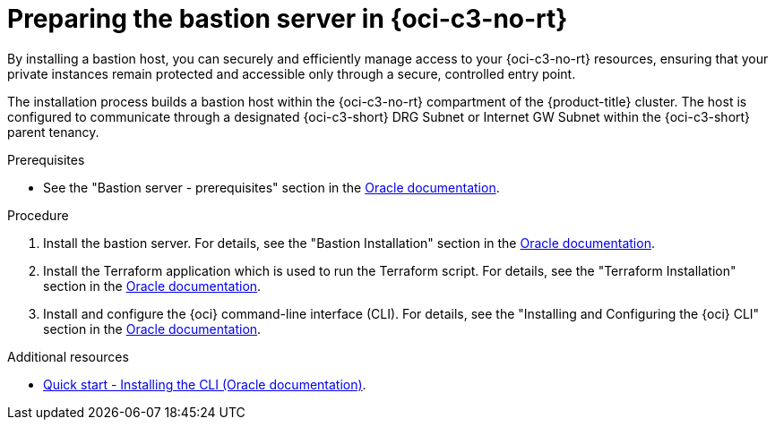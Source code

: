 // Module included in the following assemblies:
//
// * installing/installing_oci/installing-c3-assisted-installer.adoc

:_mod-docs-content-type: PROCEDURE
[id="c3-ai-preparing-bastian-server_{context}"]
= Preparing the bastion server in {oci-c3-no-rt}

By installing a bastion host, you can securely and efficiently manage access to your {oci-c3-no-rt} resources, ensuring that your private instances remain protected and accessible only through a secure, controlled entry point. 

The installation process builds a bastion host within the {oci-c3-no-rt} compartment of the {product-title} cluster. The host is configured to communicate through a designated {oci-c3-short} DRG Subnet or Internet GW Subnet within the {oci-c3-short} parent tenancy. 

.Prerequisites

* See the "Bastion server - prerequisites" section in the link:https://www.oracle.com/a/otn/docs/compute_cloud_at_customer_assisted_installer.pdf?source=:em:nl:mt::::PCATP[Oracle documentation].

.Procedure

. Install the bastion server. For details, see the "Bastion Installation" section in the link:https://www.oracle.com/a/otn/docs/compute_cloud_at_customer_assisted_installer.pdf?source=:em:nl:mt::::PCATP[Oracle documentation].

. Install the Terraform application which is used to run the Terraform script. For details, see the "Terraform Installation" section in the link:https://www.oracle.com/a/otn/docs/compute_cloud_at_customer_assisted_installer.pdf?source=:em:nl:mt::::PCATP[Oracle documentation].

. Install and configure the {oci} command-line interface (CLI). For details, see the "Installing and Configuring the {oci} CLI" section in the link:https://www.oracle.com/a/otn/docs/compute_cloud_at_customer_assisted_installer.pdf?source=:em:nl:mt::::PCATP[Oracle documentation].

.Additional resources

* link:https://docs.oracle.com/en-us/iaas/Content/API/SDKDocs/cliinstall.htm[Quick start - Installing the CLI (Oracle documentation)].